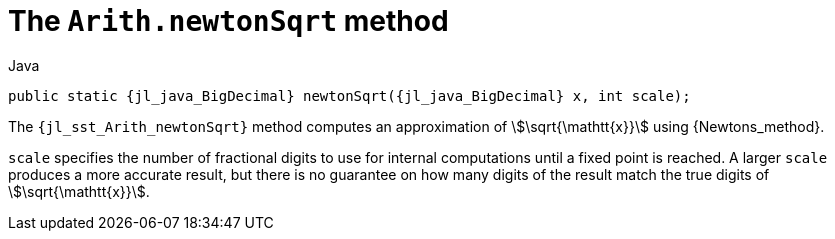 //
// Copyright (C) 2012-2024 Stealth Software Technologies, Inc.
//
// Permission is hereby granted, free of charge, to any person
// obtaining a copy of this software and associated documentation
// files (the "Software"), to deal in the Software without
// restriction, including without limitation the rights to use,
// copy, modify, merge, publish, distribute, sublicense, and/or
// sell copies of the Software, and to permit persons to whom the
// Software is furnished to do so, subject to the following
// conditions:
//
// The above copyright notice and this permission notice (including
// the next paragraph) shall be included in all copies or
// substantial portions of the Software.
//
// THE SOFTWARE IS PROVIDED "AS IS", WITHOUT WARRANTY OF ANY KIND,
// EXPRESS OR IMPLIED, INCLUDING BUT NOT LIMITED TO THE WARRANTIES
// OF MERCHANTABILITY, FITNESS FOR A PARTICULAR PURPOSE AND
// NONINFRINGEMENT. IN NO EVENT SHALL THE AUTHORS OR COPYRIGHT
// HOLDERS BE LIABLE FOR ANY CLAIM, DAMAGES OR OTHER LIABILITY,
// WHETHER IN AN ACTION OF CONTRACT, TORT OR OTHERWISE, ARISING
// FROM, OUT OF OR IN CONNECTION WITH THE SOFTWARE OR THE USE OR
// OTHER DEALINGS IN THE SOFTWARE.
//
// SPDX-License-Identifier: MIT
//

[#jl-sst-Arith-newtonSqrt]
= The `Arith.newtonSqrt` method

.Java
[source,java,subs="{sst_subs_source}"]
----
public static {jl_java_BigDecimal} newtonSqrt({jl_java_BigDecimal} x, int scale);
----

The `{jl_sst_Arith_newtonSqrt}` method computes an approximation of
stem:[\sqrt{\mathtt{x}}] using {Newtons_method}.

`scale` specifies the number of fractional digits to use for internal
computations until a fixed point is reached.
A larger `scale` produces a more accurate result, but there is no
guarantee on how many digits of the result match the true digits of
stem:[\sqrt{\mathtt{x}}].

//
